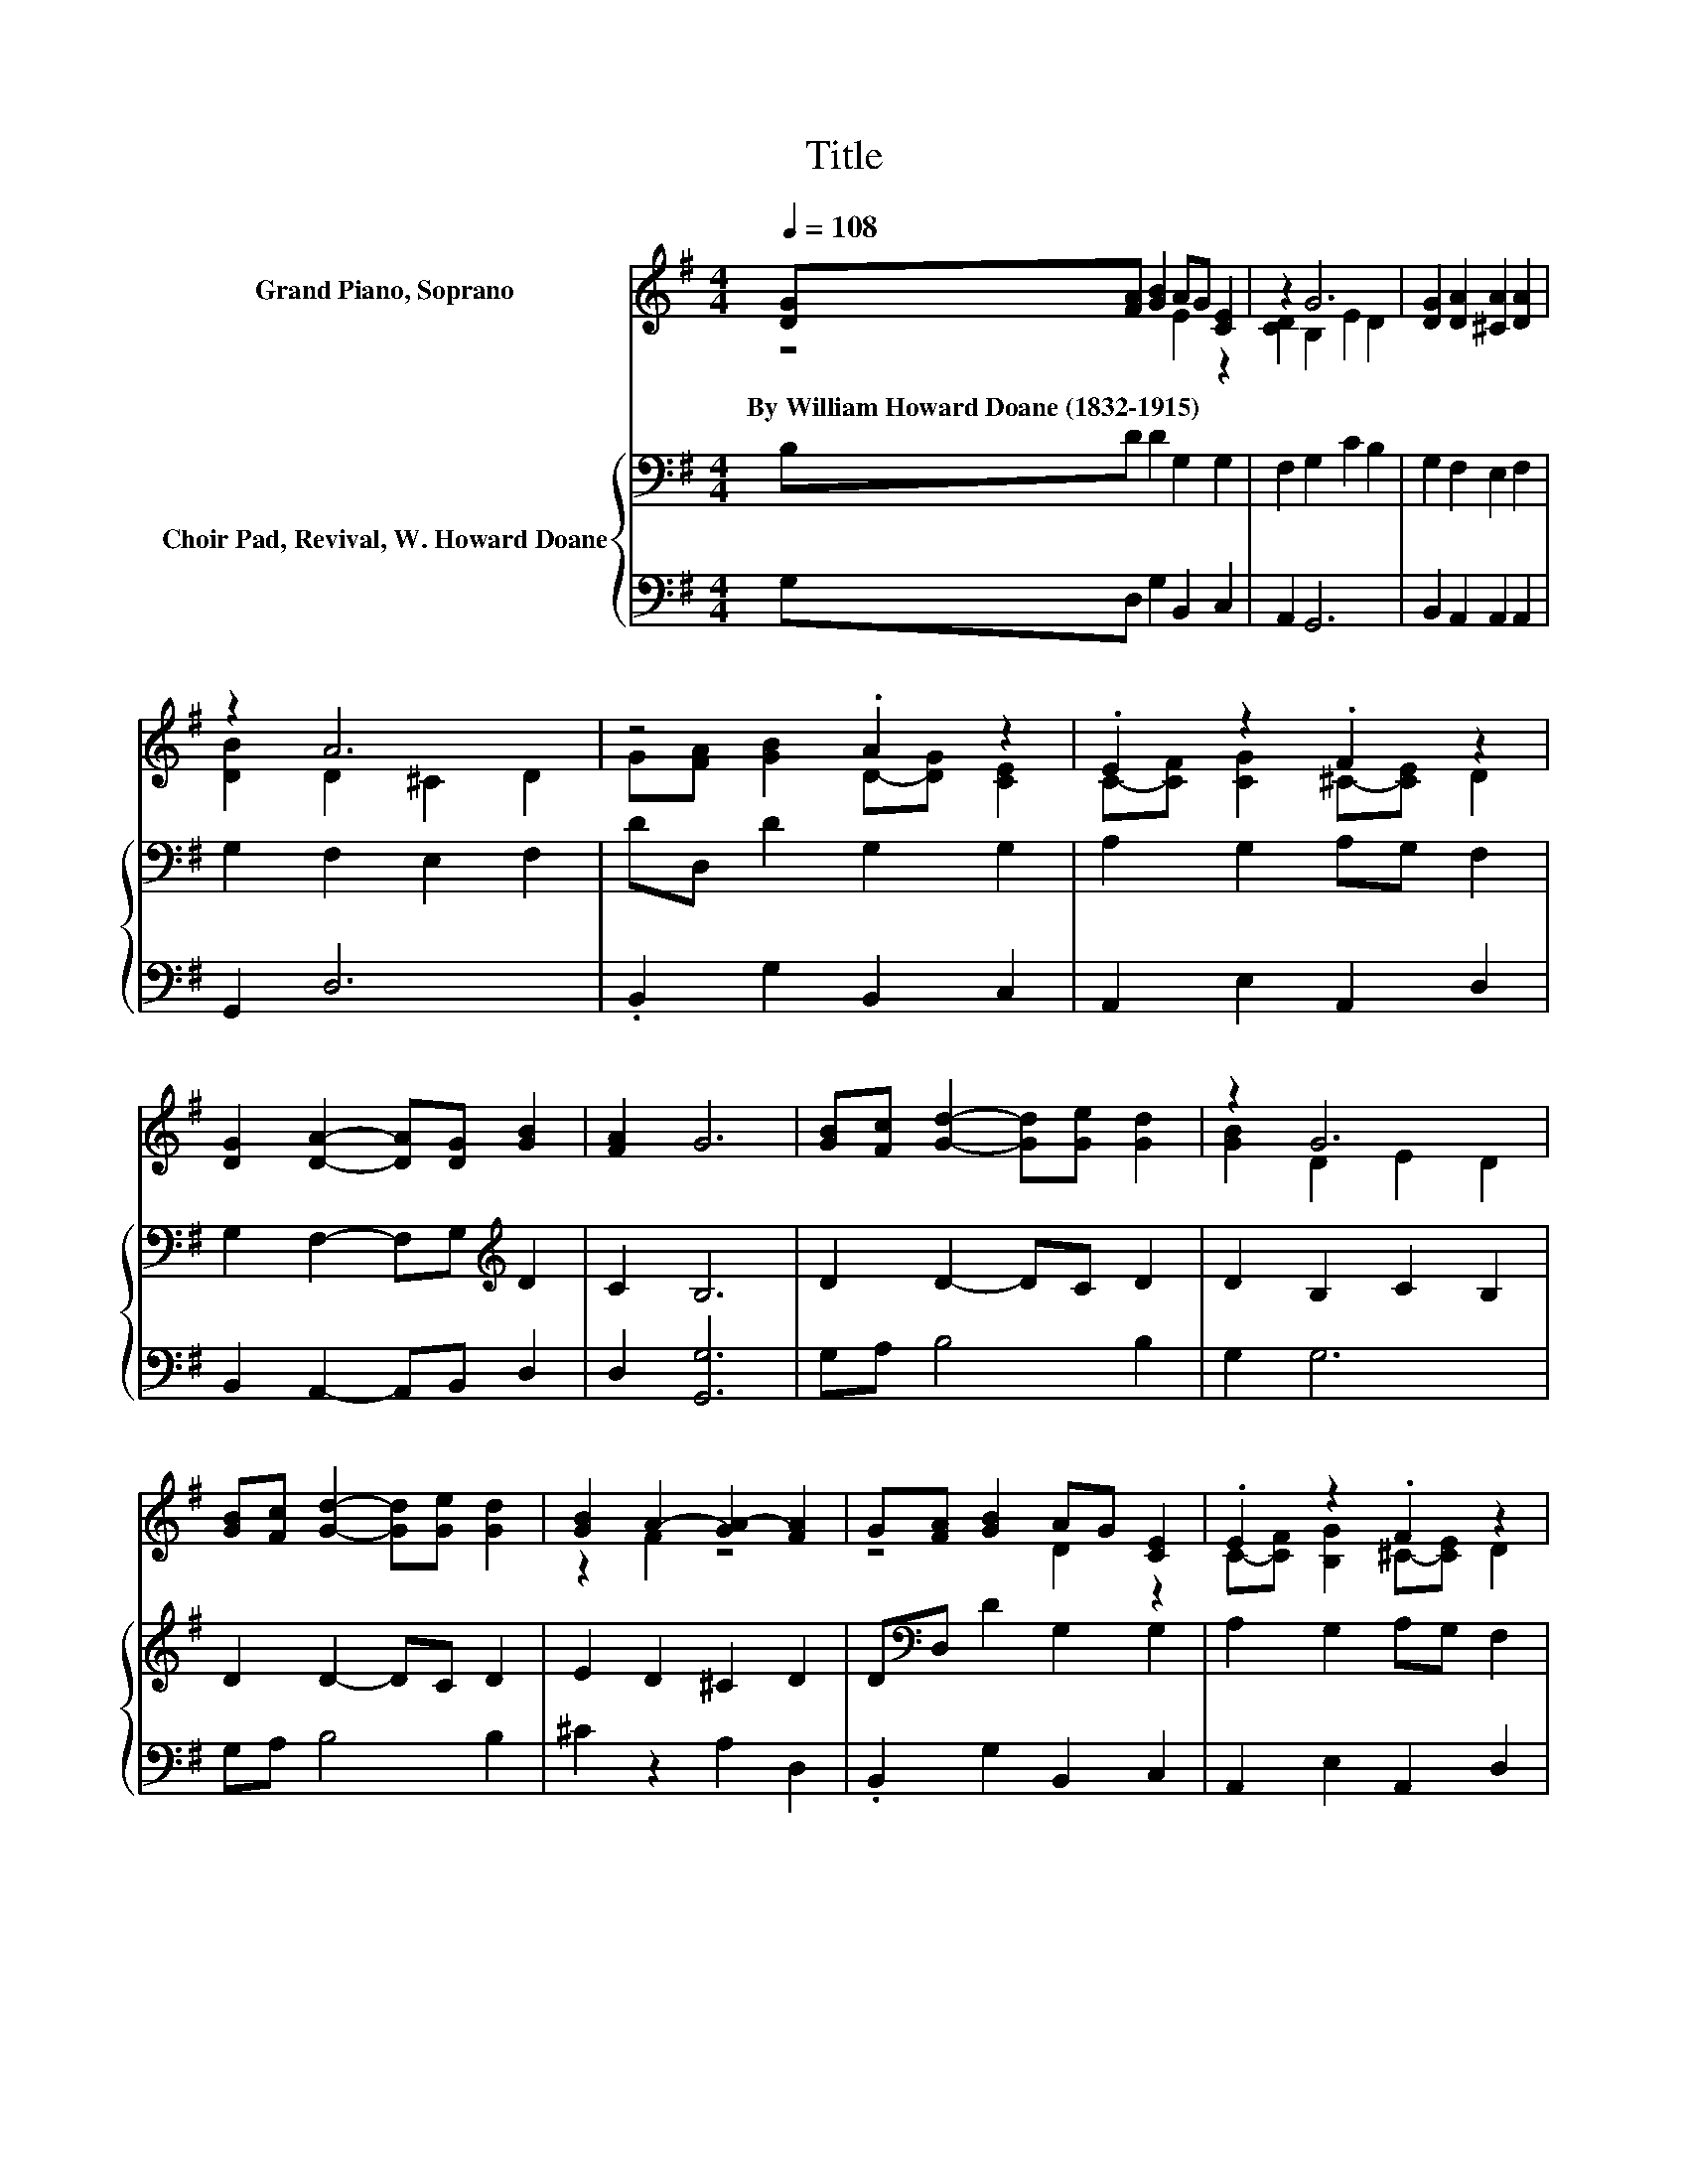 X:1
T:Title
%%score ( 1 2 ) { 3 | ( 4 5 ) }
L:1/8
Q:1/4=108
M:4/4
K:G
V:1 treble nm="Grand Piano, Soprano"
V:2 treble 
V:3 bass nm="Choir Pad, Revival, W. Howard Doane"
V:4 bass 
V:5 bass 
V:1
 [DG][FA] [GB]2 AG [CE]2 | z2 G6 | [DG]2 [DA]2 [^CA]2 [DA]2 | z2 A6 | z4 .A2 z2 | .E2 z2 .F2 z2 | %6
w: By~William~Howard~Doane~(1832\-1915) * * * * *||||||
 [DG]2 [DA]2- [DA][DG] [GB]2 | [FA]2 G6 | [GB][Fc] [Gd]2- [Gd][Ge] [Gd]2 | z2 G6 | %10
w: ||||
 [GB][Fc] [Gd]2- [Gd][Ge] [Gd]2 | [GB]2 A2- [GA-]2 [FA]2 | G[FA] [GB]2 AG [CE]2 | .E2 z2 .F2 z2 | %14
w: ||||
 [DG]2 [DA]2- [DA][DG] [GB]2 | [FA]2 G6- | G2 z2 z4 |] %17
w: |||
V:2
 z4 E2 z2 | [CD]2 B,2 E2 D2 | x8 | [DB]2 D2 ^C2 D2 | G[FA] [GB]2 D-[DG] [CE]2 | %5
 C-[CF] [CG]2 ^C-[CE] D2 | x8 | x8 | x8 | [GB]2 D2 E2 D2 | x8 | z2 F2 z4 | z4 D2 z2 | %13
 C-[CF] [B,G]2 ^C-[CE] D2 | x8 | x8 | x8 |] %17
V:3
 B,D D2 G,2 G,2 | F,2 G,2 C2 B,2 | G,2 F,2 E,2 F,2 | G,2 F,2 E,2 F,2 | DD, D2 G,2 G,2 | %5
 A,2 G,2 A,G, F,2 | G,2 F,2- F,G,[K:treble] D2 | C2 B,6 | D2 D2- DC D2 | D2 B,2 C2 B,2 | %10
 D2 D2- DC D2 | E2 D2 ^C2 D2 | D[K:bass]D, D2 G,2 G,2 | A,2 G,2 A,G, F,2 | %14
 G,2 F,2- F,G,[K:treble] D2 | C2 [G,B,]2 C2 B,2- | B,2 z2 z4 |] %17
V:4
 G,D, G,2 B,,2 C,2 | A,,2 G,,6 | B,,2 A,,2 A,,2 A,,2 | G,,2 D,6 | .B,,2 G,2 B,,2 C,2 | %5
 A,,2 E,2 A,,2 D,2 | B,,2 A,,2- A,,B,, D,2 | D,2 [G,,G,]6 | G,A, B,4 B,2 | G,2 G,6 | G,A, B,4 B,2 | %11
 ^C2 z2 A,2 D,2 | .B,,2 G,2 B,,2 C,2 | A,,2 E,2 A,,2 D,2 | B,,2 A,,2- A,,B,, D,2 | %15
 D,2 z2 E,2 D,2- | D,2 z2 z4 |] %17
V:5
 x8 | x8 | x8 | x8 | x8 | x8 | x8 | x8 | x8 | x8 | x8 | x8 | x8 | x8 | x8 | z2 G,,6- | %16
 G,,2 z2 z4 |] %17

